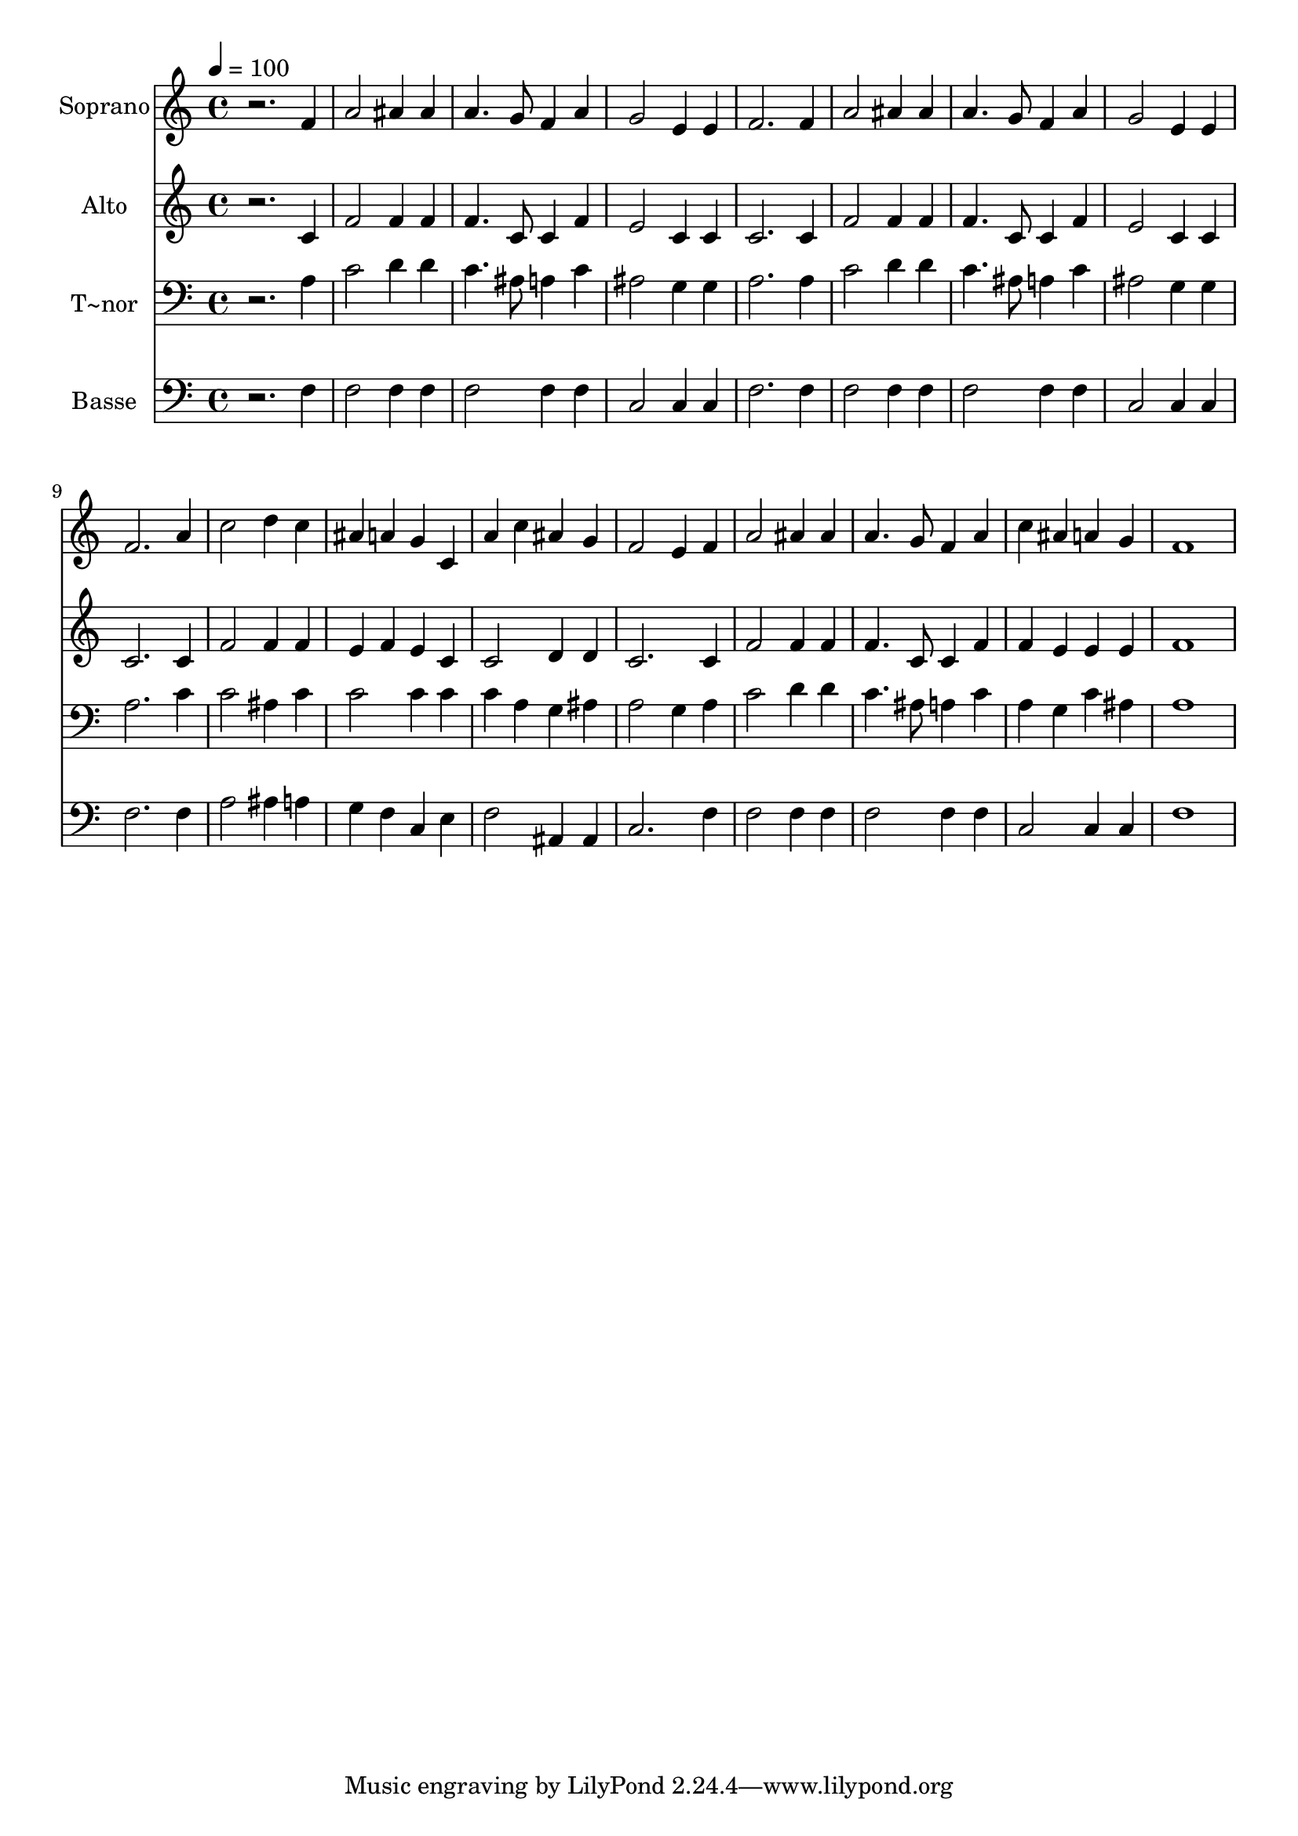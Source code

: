 % Lily was here -- automatically converted by /usr/bin/midi2ly from 276.mid
\version "2.14.0"

\layout {
  \context {
    \Voice
    \remove "Note_heads_engraver"
    \consists "Completion_heads_engraver"
    \remove "Rest_engraver"
    \consists "Completion_rest_engraver"
  }
}

trackAchannelA = {
  
  \time 4/4 
  
  \tempo 4 = 100 
  
}

trackA = <<
  \context Voice = voiceA \trackAchannelA
>>


trackBchannelA = {
  
  \set Staff.instrumentName = "Soprano"
  
}

trackBchannelB = \relative c {
  r2. f'4 
  | % 2
  a2 ais4 ais 
  | % 3
  a4. g8 f4 a 
  | % 4
  g2 e4 e 
  | % 5
  f2. f4 
  | % 6
  a2 ais4 ais 
  | % 7
  a4. g8 f4 a 
  | % 8
  g2 e4 e 
  | % 9
  f2. a4 
  | % 10
  c2 d4 c 
  | % 11
  ais a g c, 
  | % 12
  a' c ais g 
  | % 13
  f2 e4 f 
  | % 14
  a2 ais4 ais 
  | % 15
  a4. g8 f4 a 
  | % 16
  c ais a g 
  | % 17
  f1 
  | % 18
  
}

trackB = <<
  \context Voice = voiceA \trackBchannelA
  \context Voice = voiceB \trackBchannelB
>>


trackCchannelA = {
  
  \set Staff.instrumentName = "Alto"
  
}

trackCchannelC = \relative c {
  r2. c'4 
  | % 2
  f2 f4 f 
  | % 3
  f4. c8 c4 f 
  | % 4
  e2 c4 c 
  | % 5
  c2. c4 
  | % 6
  f2 f4 f 
  | % 7
  f4. c8 c4 f 
  | % 8
  e2 c4 c 
  | % 9
  c2. c4 
  | % 10
  f2 f4 f 
  | % 11
  e f e c 
  | % 12
  c2 d4 d 
  | % 13
  c2. c4 
  | % 14
  f2 f4 f 
  | % 15
  f4. c8 c4 f 
  | % 16
  f e e e 
  | % 17
  f1 
  | % 18
  
}

trackC = <<
  \context Voice = voiceA \trackCchannelA
  \context Voice = voiceB \trackCchannelC
>>


trackDchannelA = {
  
  \set Staff.instrumentName = "T~nor"
  
}

trackDchannelC = \relative c {
  r2. a'4 
  | % 2
  c2 d4 d 
  | % 3
  c4. ais8 a4 c 
  | % 4
  ais2 g4 g 
  | % 5
  a2. a4 
  | % 6
  c2 d4 d 
  | % 7
  c4. ais8 a4 c 
  | % 8
  ais2 g4 g 
  | % 9
  a2. c4 
  | % 10
  c2 ais4 c 
  | % 11
  c2 c4 c 
  | % 12
  c a g ais 
  | % 13
  a2 g4 a 
  | % 14
  c2 d4 d 
  | % 15
  c4. ais8 a4 c 
  | % 16
  a g c ais 
  | % 17
  a1 
  | % 18
  
}

trackD = <<

  \clef bass
  
  \context Voice = voiceA \trackDchannelA
  \context Voice = voiceB \trackDchannelC
>>


trackEchannelA = {
  
  \set Staff.instrumentName = "Basse"
  
}

trackEchannelC = \relative c {
  r2. f4 
  | % 2
  f2 f4 f 
  | % 3
  f2 f4 f 
  | % 4
  c2 c4 c 
  | % 5
  f2. f4 
  | % 6
  f2 f4 f 
  | % 7
  f2 f4 f 
  | % 8
  c2 c4 c 
  | % 9
  f2. f4 
  | % 10
  a2 ais4 a 
  | % 11
  g f c e 
  | % 12
  f2 ais,4 ais 
  | % 13
  c2. f4 
  | % 14
  f2 f4 f 
  | % 15
  f2 f4 f 
  | % 16
  c2 c4 c 
  | % 17
  f1 
  | % 18
  
}

trackE = <<

  \clef bass
  
  \context Voice = voiceA \trackEchannelA
  \context Voice = voiceB \trackEchannelC
>>


\score {
  <<
    \context Staff=trackB \trackA
    \context Staff=trackB \trackB
    \context Staff=trackC \trackA
    \context Staff=trackC \trackC
    \context Staff=trackD \trackA
    \context Staff=trackD \trackD
    \context Staff=trackE \trackA
    \context Staff=trackE \trackE
  >>
  \layout {}
  \midi {}
}
